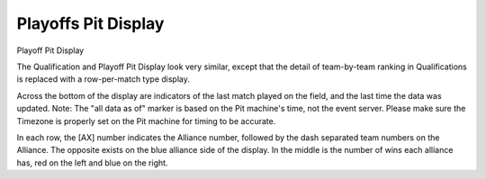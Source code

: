 .. _pit-display-playoffs:

Playoffs Pit Display
======================

Playoff Pit Display

.. image:: images/playoffs-pit-display-0.png

The Qualification and Playoff Pit Display look very similar, except that the detail of team-by-team ranking in Qualifications is replaced with a row-per-match type display.

Across the bottom of the display are indicators of the last match played on the field, and the last time the data was updated. Note: The "all data as of" marker is based on 
the Pit machine's time, not the event server. Please make sure the Timezone is properly set on the Pit machine for timing to be accurate.

In each row, the [AX] number indicates the Alliance number, followed by the dash separated team numbers on the Alliance. The opposite exists on the blue alliance side of the 
display. In the middle is the number of wins each alliance has, red on the left and blue on the right.
